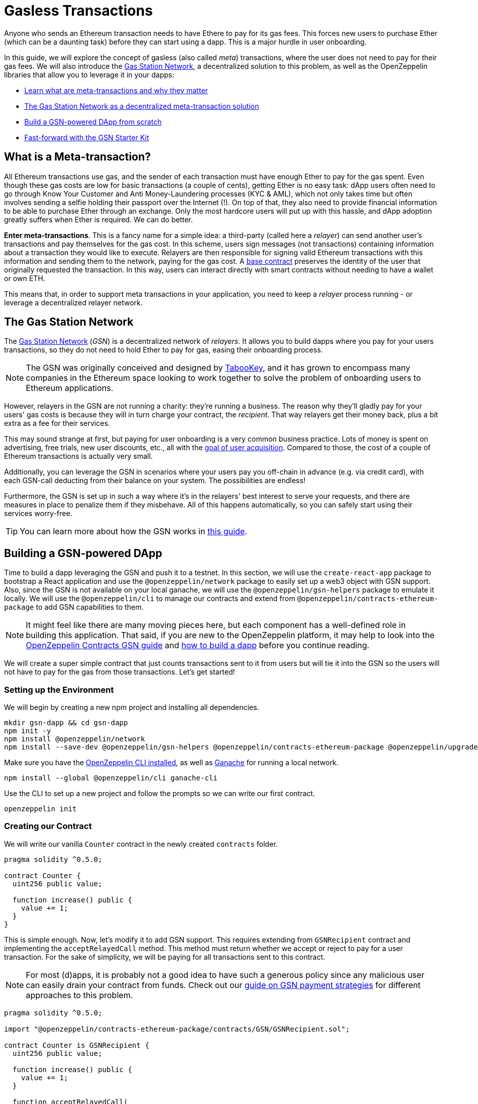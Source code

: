 = Gasless Transactions

Anyone who sends an Ethereum transaction needs to have Ethere to pay for its gas fees. This forces new users to purchase Ether (which can be a daunting task) before they can start using a dapp. This is a major hurdle in user onboarding.

In this guide, we will explore the concept of gasless (also called _meta_) transactions, where the user does not need to pay for their gas fees. We will also introduce the https://gasstation.network[Gas Station Network], a decentralized solution to this problem, as well as the OpenZeppelin libraries that allow you to leverage it in your dapps:

* <<what-is-a-meta-tx, Learn what are meta-transactions and why they matter>>
* <<gas-station-network, The Gas Station Network as a decentralized meta-transaction solution>>
* <<building-a-gsn-dapp, Build a GSN-powered DApp from scratch>>
* <<gsn-kit, Fast-forward with the GSN Starter Kit>>

[[what-is-a-meta-tx]]
== What is a Meta-transaction?

All Ethereum transactions use gas, and the sender of each transaction must have enough Ether to pay for the gas spent. Even though these gas costs are low for basic transactions (a couple of cents), getting Ether is no easy task: dApp users often need to go through Know Your Customer and Anti Money-Laundering processes (KYC & AML), which not only takes time but often involves sending a selfie holding their passport over the Internet (!). On top of that, they also need to provide financial information to be able to purchase Ether through an exchange. Only the most hardcore users will put up with this hassle, and dApp adoption greatly suffers when Ether is required. We can do better.

**Enter meta-transactions**. This is a fancy name for a simple idea: a third-party (called here a _relayer_) can send another user's transactions and pay themselves for the gas cost. In this scheme, users sign messages (not transactions) containing information about a transaction they would like to execute. Relayers are then responsible for signing valid Ethereum transactions with this information and sending them to the network, paying for the gas cost. A xref:contracts::api/gsn.adoc#GSNRecipient[base contract] preserves the identity of the user that originally requested the transaction. In this way, users can interact directly with smart contracts without needing to have a wallet or own ETH.

This means that, in order to support meta transactions in your application, you need to keep a _relayer_ process running - or leverage a decentralized relayer network.

[[gas-station-network]]
== The Gas Station Network

The https://gasstation.network[Gas Station Network] (_GSN_) is a decentralized network of _relayers_. It allows you to build dapps where you pay for your users transactions, so they do not need to hold Ether to pay for gas, easing their onboarding process.

NOTE: The GSN was originally conceived and designed by https://medium.com/tabookey/1-800-ethereum-gas-stations-network-for-toll-free-transactions-4bbfc03a0a56[TabooKey], and it has grown to encompass many companies in the Ethereum space looking to work together to solve the problem of onboarding users to Ethereum applications.

However, relayers in the GSN are not running a charity: they're running a business. The reason why they'll gladly pay for your users' gas costs is because they will in turn charge your contract, the _recipient_. That way relayers get their money back, plus a bit extra as a fee for their services.

This may sound strange at first, but paying for user onboarding is a very common business practice. Lots of money is spent on advertising, free trials, new user discounts, etc., all with the https://en.wikipedia.org/wiki/Customer_acquisition_cost[goal of user acquisition]. Compared to those, the cost of a couple of Ethereum transactions is actually very small.

Additionally, you can leverage the GSN in scenarios where your users pay you off-chain in advance (e.g. via credit card), with each GSN-call deducting from their balance on your system. The possibilities are endless!

Furthermore, the GSN is set up in such a way where it’s in the relayers' best interest to serve your requests, and there are measures in place to penalize them if they misbehave. All of this happens automatically, so you can safely start using their services worry-free.

TIP: You can learn more about how the GSN works in https://example.com[this guide].

[[building-a-gsn-dapp]]
== Building a GSN-powered DApp

Time to build a dapp leveraging the GSN and push it to a testnet. In this section, we will use the `create-react-app` package to bootstrap a React application and use the `@openzeppelin/network` package to easily set up a web3 object with GSN support. Also, since the GSN is not available on your local ganache, we will use the `@openzeppelin/gsn-helpers` package to emulate it locally. We will use the `@openzeppelin/cli` to manage our contracts and extend from `@openzeppelin/contracts-ethereum-package` to add GSN capabilities to them. 

NOTE: It might feel like there are many moving pieces here, but each component has a well-defined role in building this application. That said, if you are new to the OpenZeppelin platform, it may help to look into the xref:contracts::gsn.adoc[OpenZeppelin Contracts GSN guide] and xref:on-dapps.adoc[how to build a dapp] before you continue reading.

We will create a super simple contract that just counts transactions sent to it from users but will tie it into the GSN so the users will not have to pay for the gas from those transactions. Let's get started!

[[environment-set-up]]
=== Setting up the Environment

We will begin by creating a new npm project and installing all dependencies.

[source,console]
----
mkdir gsn-dapp && cd gsn-dapp
npm init -y
npm install @openzeppelin/network
npm install --save-dev @openzeppelin/gsn-helpers @openzeppelin/contracts-ethereum-package @openzeppelin/upgrades
----

Make sure you have the https://github.com/OpenZeppelin/openzeppelin-sdk/tree/master/packages/cli#readme[OpenZeppelin CLI installed], as well as https://www.trufflesuite.com/ganache[Ganache] for running a local network.

[source,console]
----
npm install --global @openzeppelin/cli ganache-cli
----


Use the CLI to set up a new project and follow the prompts so we can write our first contract.

[source,console]
----
openzeppelin init
----


[[creating-our-contract]]
=== Creating our Contract

We will write our vanilla `Counter` contract in the newly created `contracts` folder.

[source,solidity]
----
pragma solidity ^0.5.0;

contract Counter {
  uint256 public value;

  function increase() public {
    value += 1;
  }
}
----


This is simple enough. Now, let's modify it to add GSN support. This requires extending from `GSNRecipient` contract and implementing the `acceptRelayedCall` method. This method must return whether we accept or reject to pay for a user transaction. For the sake of simplicity, we will be paying for all transactions sent to this contract.

NOTE: For most (d)apps, it is probably not a good idea to have such a generous policy since any malicious user can easily drain your contract from funds. Check out our xref:contracts::gsn-strategies.adoc[guide on GSN payment strategies] for different approaches to this problem.

[source,solidity]
----
pragma solidity ^0.5.0;

import "@openzeppelin/contracts-ethereum-package/contracts/GSN/GSNRecipient.sol";

contract Counter is GSNRecipient {
  uint256 public value;

  function increase() public {
    value += 1;
  }

  function acceptRelayedCall(
    address relay,
    address from,
    bytes calldata encodedFunction,
    uint256 transactionFee,
    uint256 gasPrice,
    uint256 gasLimit,
    uint256 nonce,
    bytes calldata approvalData,
    uint256 maxPossibleCharge
  ) external view returns (uint256, bytes memory) {
    return _approveRelayedCall();
  }

  function _preRelayedCall(bytes memory context) internal returns (bytes32) {
  }

  function _postRelayedCall(bytes memory context, bool, uint256 actualCharge, bytes32) internal {
  }
}
----

Start ganache on a separate terminal by running `ganache-cli`. Then, create an instance of our new contract using the OpenZeppelin CLI with `oz create`, and follow the prompts, including saying yes to call a function to initialize the instance. Be sure to copy the address of your instance which is returned at the end of the process.

NOTE: It is important that you remember to call the `initialize()` function when creating the contract, as this will be sure to get your contract ready to be used in the GSN.


[source,console]
----
$ openzeppelin create
✓ Compiled contracts with solc 0.5.9 (commit.e560f70d)
? Pick a contract to instantiate Counter
? Pick a network development
All contracts are up to date
? Call a function to initialize the instance after creating it? Yes
? Select which function * initialize()
✓ Instance created at 0x7F73086E24ce5834E62075dEAB2b8F10865FFF9B
----

Great! Now, if we deployed this contract to mainnet or the rinkeby testnet, we would almost be ready to start sending gasless transactions to it since the GSN is set up on both of those networks. However, since we are on a local ganache, we need to set it up ourselves.

[[deploying-local-gsn]]
=== Deploying a Local GSN for Development

The GSN is composed of a central `RelayHub` contract that coordinates all relayed transactions, as well as multiple decentralized relayers. The relayers are processes that receive requests to relay a transaction via an HTTP interface and send them to the network via the `RelayHub`.

Having ganache already running, you can start a new relayer in a new terminal using the following command from `@openzeppelin/gsn-helpers`:

[source,console]
----
$ npx oz-gsn run-relayer
Deploying singleton RelayHub instance
RelayHub deployed at 0xd216153c06e857cd7f72665e0af1d7d82172f494
Starting relayer
 -Url http://localhost:8090
...
RelayHttpServer starting. version: 0.4.0
...
Relay funded. Balance: 4999305160000000000
----

NOTE: Under the hood, this command takes care of several steps to have a local relayer up and running. First, it will download a relayer binary for your platform and start it. It will then deploy the `RelayHub` contract to your local ganache, registering the relayer on the hub, and funding it so it can relay transactions. You can run these steps individually by using other `oz-gsn commands` or even xref::gsn-helpers/index.adoc[directly from your code].

The last step will be to _fund_ our `Counter` contract. GSN relayers require recipient contracts to have funds since they will then charge the cost of the relayed transaction (plus a fee!) to it. We will again use the `oz-gsn` set of commands to do this. Make sure to replace the recipient address with the address of your `Counter` contract instance.

[source,console]
----
$ npx oz-gsn fund-recipient --recipient 0xCfEB869F69431e42cdB54A4F4f105C19C080A601
----

Cool! Now that we have our GSN-powered contract and a local GSN to try it out, let's build a small (d)app.

[[creating-the-dapp]]
=== Creating the Dapp

We will create our (d)app using the `create-react-app` package, which bootstraps a simple client-side application using React.

[source,console]
----
npx create-react-app client
----

First, create a symlink so we can access our compiled contract `.json` files. From inside the `client/src` directory, run:
[source,console]
----
ln -ns ../../build
----

This will allow our front end to reach our contract artifacts.

Then, replace `client/src/App.js` file, with the following code. This will use `@openzeppelin/network` to create a new provider connected to the local network. It will use a key generated on the spot to sign all transactions on behalf of the user and will use the GSN to relay them to the network. This allows your users to start interacting with your (d)app right away, even if they do not have MetaMask installed, an Ethereum account, or any ETH at all.

[source,javascript]
----
import React, { useState, useEffect, useCallback } from "react";
import { useWeb3Network } from "@openzeppelin/network/react";

const PROVIDER_URL = "http://127.0.0.1:8545";

function App() {
  // get GSN web3
  const context = useWeb3Network(PROVIDER_URL, {
    gsn: { dev: true }
  });

  const { accounts, lib } = context;

  // load Counter json artifact
  const counterJSON = require("./build/contracts/Counter.json");

  // load Counter Instance
  const [counterInstance, setCounterInstance] = useState(undefined);

  if (
    !counterInstance &&
    context &&
    context.networkId
  ) {
    const deployedNetwork = counterJSON.networks[context.networkId.toString()];
    const instance = new context.lib.eth.Contract(counterJSON.abi, deployedNetwork.address);
    setCounterInstance(instance);
  }

  const [count, setCount] = useState(0);

  const getCount = useCallback(async () => {
    if (counterInstance) {
      // Get the value from the contract to prove it worked.
      const response = await counterInstance.methods.value().call();
      // Update state with the result.
      setCount(response);
    }
  }, [counterInstance]);

  useEffect(() => {
    getCount();
  }, [counterInstance, getCount]);

  const increase = async () => {
    await counterInstance.methods.increase().send({ from: accounts[0] });
    getCount();
  };

  return (
    <div>
      <h3> Counter counterInstance </h3>
      {lib && !counterInstance && (
        <React.Fragment>
          <div>Contract Instance or network not loaded.</div>
        </React.Fragment>
      )}
      {lib && counterInstance && (
        <React.Fragment>
          <div>
            <div>Counter Value:</div>
            <div>{count}</div>
          </div>
          <div>Counter Actions</div>
            <button onClick={() => increase()} size="small">
              Increase Counter by 1
            </button>
        </React.Fragment>
      )}
    </div>
  );
}

export default App;

----


NOTE: You can pass a `dev: true` flag to the `gsn` options when setting up the provider. This will use the xref:gsn-provider::index.adoc[GSNDevProvider] instead of the regular GSN provider. This is a provider set up specifically for testing or development, and it _does not require a relayer to be running_ to work. This can make development easier, but it will feel less like the actual GSN experience. If you want to use an actual relayer, you can run `npx oz-gsn run-relayer` locally (see the xref:gsn-helpers::preparing-a-testing-environment.adoc[OpenZeppelin GSN helpers] for more info).

Great! We can now fire up our application running `npm start` from within the `client` folder. Remember to keep both your ganache and relayer up and running. You should be able to send transactions to your `Counter` contract without having to use MetaMask or have any ETH at all!

[[moving-to-testnet]]
=== Moving to a testnet

It is not too impressive sending a local transaction in your ganache network, where you already have a bunch of fully-funded accounts. To witness the GSN at its full potential, let's move our application to the Rinkeby testnet. If you later want to go onto mainnet, the instructions are the same.

Let's start by deploying our `Counter` contract to Rinkeby. You will need an account with some Rinkeby Ether for this, which you will have to register in your `network.js` file. Take a look at xref:public-deploy.adoc[deploying to a public network] guide for more information.

[source,console]
----
$ openzeppelin create
✓ Compiled contracts with solc 0.5.9 (commit.e560f70d)
? Pick a contract to instantiate: Counter
? Pick a network: rinkeby
✓ Added contract Counter
✓ Contract Counter deployed
? Call a function to initialize the instance after creating it?: Yes
? Select which function * initialize()
✓ Setting everything up to create contract instances
✓ Instance created at 0xCfEB869F69431e42cdB54A4F4f105C19C080A601
----


The next step will be to instruct our (d)app to connect to a Rinkeby node instead of to the local network. Change the `PROVIDER_URL` in your `App.js` to do this using, for instance, an Infura Rinkeby endpoint. At this point, you will also want to pass in a config object as we will be using a real GSN provider rather than our developer environment, and our config options give us more control over things such as the gas price we are willing to pay. For production (d)apps, you will want to configure this to your requirements. 

[source,javascript]
----

import { useWeb3Network, useEphemeralKey } from "@openzeppelin/network/react";

// inside App.js#App()
const context = useWeb3Network('https://rinkeby.infura.io/v3/' + INFURA_API_TOKEN, {
  gsn: { signKey: useEphemeralKey() }
});
----
 
Redeploy using the cli command `oz create`, selecting `Rinkeby` as the network, and copy the address returned at the end (You will need it later to fund your contract!).

We are almost there! If you try to use your (d)app now, you will notice that you are not able to send any transactions. This is because your `Counter` contract has not been funded on this network yet. Instead of using the `oz-gsn fund-recipient` command we used earlier, we will now use the https://gsn.openzeppelin.com[online gsn-tool] by pasting in the address of your instance. To do this, the web interface requires that you use MetaMask on the Rinkeby Network, which will allow you to deposit funds into your contract.

image::GSNDappTool.png[OpenZeppelin GSN Dapp Tool,500]

That's it! We can now start sending transactions to our `Counter` contract on the Rinkeby network from our browser without even having MetaMask installed.

== The GSN Starter Kit

xref:starter-kits::index.adoc[Starter Kits] are pre-configured project templates to bootstrap dapp development. One of them, the xref:starter-kits::gsnkit.adoc[GSN Starter Kit], is a ready-to-use dapp connected to the GSN, with a similar setup as the one we built from scratch in the previous section.

If you are building a new dapp and want to include meta-transaction support, you can run `oz unpack gsn` to jumpstart your development and start with a GSN-enabled box!

== Next Steps

To learn more about the GSN, head over to the following resources:

* To learn how to use OpenZeppelin Contracts to *build a GSN-capable contract*, head to the xref:contracts::gsn.adoc[GSN basics guide].
* If you want to learn how to use OpenZeppelin Contracts' *pre-made accept and charge strategies*, go to the xref:contracts::gsn-strategies.adoc[GSN Strategies guide].
* If instead you wish to know more about how to *use GSN from your application*, head to the xref:gsn-provider::index.adoc[OpenZeppelin GSN provider guides].
* For information on how to *test GSN-enabled contracts*, go to the xref:test-helpers::index.adoc[OpenZeppelin test helpers documentation].
